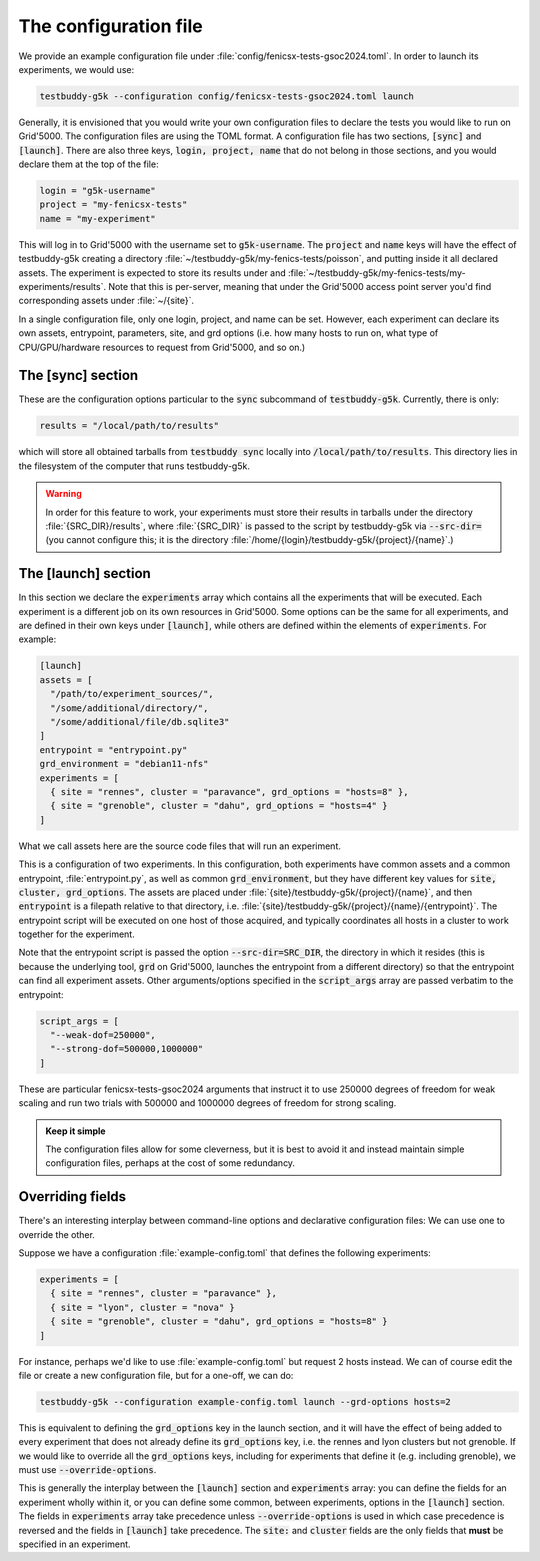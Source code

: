 .. _conffile:

The configuration file
======================

We provide an example configuration file under :file:`config/fenicsx-tests-gsoc2024.toml`. In order to launch its experiments, we would use:

.. code-block:: sh

   testbuddy-g5k --configuration config/fenicsx-tests-gsoc2024.toml launch

Generally, it is envisioned that you would write your own configuration files to declare the tests you would like to run on Grid'5000. The configuration files are using the TOML format. A configuration file has two sections, :code:`[sync]` and :code:`[launch]`. There are also three keys, :code:`login, project, name` that do not belong in those sections, and you would declare them at the top of the file:

.. code-block:: toml

   login = "g5k-username"
   project = "my-fenicsx-tests"
   name = "my-experiment"

This will log in to Grid'5000 with the username set to :code:`g5k-username`. The :code:`project` and :code:`name` keys will have the effect of testbuddy-g5k creating a directory :file:`~/testbuddy-g5k/my-fenics-tests/poisson`, and putting inside it all declared assets. The experiment is expected to store its results under and :file:`~/testbuddy-g5k/my-fenics-tests/my-experiments/results`. Note that this is per-server, meaning that under the Grid'5000 access point server you'd find corresponding assets under :file:`~/{site}`.

In a single configuration file, only one login, project, and name can be set. However, each experiment can declare its own assets, entrypoint, parameters, site, and grd options (i.e. how many hosts to run on, what type of CPU/GPU/hardware resources to request from Grid'5000, and so on.)

The [sync] section
------------------

These are the configuration options particular to the :code:`sync` subcommand of :code:`testbuddy-g5k`. Currently, there is only:

.. code-block:: toml

   results = "/local/path/to/results"

which will store all obtained tarballs from :code:`testbuddy sync` locally into :code:`/local/path/to/results`. This directory lies in the filesystem of the computer that runs testbuddy-g5k.

.. warning::

   In order for this feature to work, your experiments must store their results in tarballs under the directory :file:`{SRC_DIR}/results`, where :file:`{SRC_DIR}` is passed to the script by testbuddy-g5k via :code:`--src-dir=` (you cannot configure this; it is the directory :file:`/home/{login}/testbuddy-g5k/{project}/{name}`.)

The [launch] section
--------------------

In this section we declare the :code:`experiments` array which contains all the experiments that will be executed. Each experiment is a different job on its own resources in Grid'5000. Some options can be the same for all experiments, and are defined in their own keys under :code:`[launch]`, while others are defined within the elements of :code:`experiments`. For example:

.. code-block:: toml

   [launch]
   assets = [
     "/path/to/experiment_sources/",
     "/some/additional/directory/",
     "/some/additional/file/db.sqlite3"
   ]
   entrypoint = "entrypoint.py"
   grd_environment = "debian11-nfs"
   experiments = [
     { site = "rennes", cluster = "paravance", grd_options = "hosts=8" },
     { site = "grenoble", cluster = "dahu", grd_options = "hosts=4" }
   ]

What we call assets here are the source code files that will run an experiment.

This is a configuration of two experiments. In this configuration, both experiments have common assets and a common entrypoint, :file:`entrypoint.py`, as well as common :code:`grd_environment`, but they have different key values for :code:`site, cluster, grd_options`. The assets are placed under :file:`{site}/testbuddy-g5k/{project}/{name}`, and then :code:`entrypoint` is a filepath relative to that directory, i.e. :file:`{site}/testbuddy-g5k/{project}/{name}/{entrypoint}`. The entrypoint script will be executed on one host of those acquired, and typically coordinates all hosts in a cluster to work together for the experiment.

Note that the entrypoint script is passed the option :code:`--src-dir=SRC_DIR`, the directory in which it resides (this is because the underlying tool, :code:`grd` on Grid'5000, launches the entrypoint from a different directory) so that the entrypoint can find all experiment assets. Other arguments/options specified in the :code:`script_args` array are passed verbatim to the entrypoint:

.. code-block:: toml

  script_args = [
    "--weak-dof=250000",
    "--strong-dof=500000,1000000"
  ]

These are particular fenicsx-tests-gsoc2024 arguments that instruct it to use 250000 degrees of freedom for weak scaling and run two trials with 500000 and 1000000 degrees of freedom for strong scaling.

.. admonition:: Keep it simple

   The configuration files allow for some cleverness, but it is best to avoid it and instead maintain simple configuration files, perhaps at the cost of some redundancy.

Overriding fields
-----------------

There's an interesting interplay between command-line options and declarative configuration files: We can use one to override the other.

Suppose we have a configuration :file:`example-config.toml` that defines the following experiments:

.. code-block:: toml

   experiments = [
     { site = "rennes", cluster = "paravance" },
     { site = "lyon", cluster = "nova" }
     { site = "grenoble", cluster = "dahu", grd_options = "hosts=8" }
   ]

For instance, perhaps we'd like to use :file:`example-config.toml` but request 2 hosts instead. We can of course edit the file or create a new configuration file, but for a one-off, we can do:

.. code-block:: sh

  testbuddy-g5k --configuration example-config.toml launch --grd-options hosts=2

This is equivalent to defining the :code:`grd_options` key in the launch section, and it will have the effect of being added to every experiment that does not already define its :code:`grd_options` key, i.e. the rennes and lyon clusters but not grenoble. If we would like to override all the :code:`grd_options` keys, including for experiments that define it (e.g. including grenoble), we must use :code:`--override-options`.

This is generally the interplay between the :code:`[launch]` section and :code:`experiments` array: you can define the fields for an experiment wholly within it, or you can define some common, between experiments, options in the :code:`[launch]` section. The fields in :code:`experiments` array take precedence unless :code:`--override-options` is used in which case precedence is reversed and the fields in :code:`[launch]` take precedence. The :code:`site:` and :code:`cluster` fields are the only fields that **must** be specified in an experiment.
